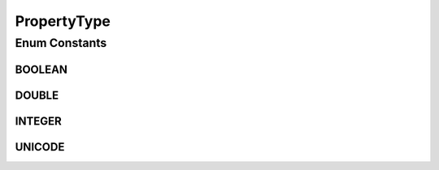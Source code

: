 PropertyType
============

.. java:package:: org.motechproject.metrics.domain
   :noindex:

.. java:type:: public enum PropertyType

   Simple enum for keeping possible config property types

Enum Constants
--------------
BOOLEAN
^^^^^^^

.. java:field:: public static final PropertyType BOOLEAN
   :outertype: PropertyType

DOUBLE
^^^^^^

.. java:field:: public static final PropertyType DOUBLE
   :outertype: PropertyType

INTEGER
^^^^^^^

.. java:field:: public static final PropertyType INTEGER
   :outertype: PropertyType

UNICODE
^^^^^^^

.. java:field:: public static final PropertyType UNICODE
   :outertype: PropertyType

